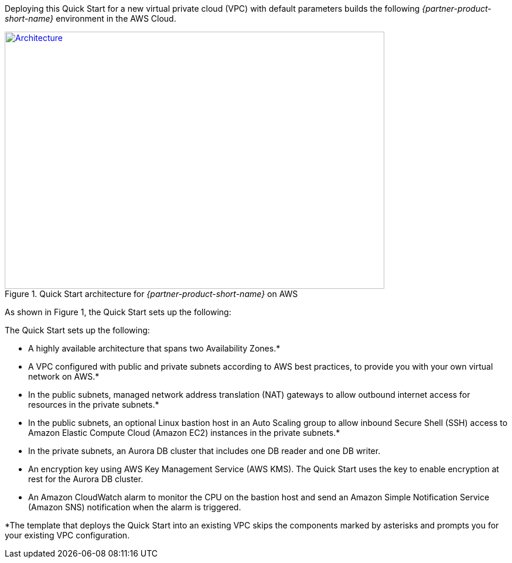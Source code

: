 Deploying this Quick Start for a new virtual private cloud (VPC) with
default parameters builds the following _{partner-product-short-name}_ environment in the
AWS Cloud.

// Replace this example diagram with your own. Send us your source PowerPoint file. Be sure to follow our guidelines here : http://(we should include these points on our contributors giude)
[#architecture1]
.Quick Start architecture for _{partner-product-short-name}_ on AWS
[link=images/architecture_diagram.png]
image::../images/architecture_diagram.png[Architecture,width=648,height=439]

As shown in Figure 1, the Quick Start sets up the following:

The Quick Start sets up the following:

* A highly available architecture that spans two Availability Zones.*
* A VPC configured with public and private subnets according to AWS best practices, to
provide you with your own virtual network on AWS.*
* In the public subnets, managed network address translation (NAT) gateways to allow
outbound internet access for resources in the private subnets.*
* In the public subnets, an optional Linux bastion host in an Auto Scaling group to allow
inbound Secure Shell (SSH) access to Amazon Elastic Compute Cloud (Amazon EC2)
instances in the private subnets.*
* In the private subnets, an Aurora DB cluster that includes one DB reader and one DB
writer.
* An encryption key using AWS Key Management Service (AWS KMS). The Quick Start
uses the key to enable encryption at rest for the Aurora DB cluster.
* An Amazon CloudWatch alarm to monitor the CPU on the bastion host and send an
Amazon Simple Notification Service (Amazon SNS) notification when the alarm is
triggered.

*The template that deploys the Quick Start into an existing VPC skips
the components marked by asterisks and prompts you for your existing VPC
configuration.

